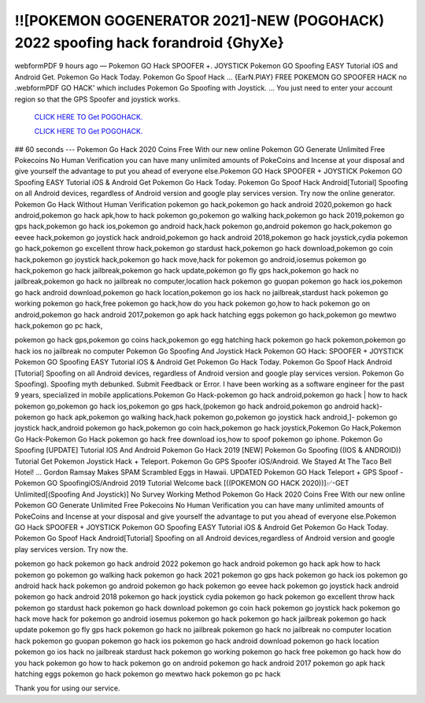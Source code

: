 !![POKEMON GOGENERATOR 2021]-NEW (POGOHACK) 2022 spoofing hack forandroid {GhyXe}
~~~~~~~~~~~~
webformPDF 9 hours ago — Pokemon GO Hack SPOOFER +. JOYSTICK Pokemon GO Spoofing EASY Tutorial iOS and Android Get. Pokemon Go Hack Today. Pokemon Go Spoof Hack ... {EarN.PlAY} FREE POKEMON GO SPOOFER HACK no .webformPDF GO HACK' which includes Pokemon Go Spoofing with Joystick. ... You just need to enter your account region so that the GPS Spoofer and joystick works.

  `CLICK HERE TO Get POGOHACK.
  <https://www.pokemon.com/uk/>`_

  `CLICK HERE TO Get POGOHACK.
  <https://www.pokemon.com/uk/>`_
  

## 60 seconds --- Pokemon Go Hack 2020 Coins Free With our new online Pokemon GO Generate Unlimited Free Pokecoins No Human Verification you can have many unlimited amounts of PokeCoins and Incense at your disposal and give yourself the advantage to put you ahead of everyone else.Pokemon GO Hack SPOOFER + JOYSTICK Pokemon GO Spoofing EASY Tutorial iOS & Android Get Pokemon Go Hack Today. Pokemon Go Spoof Hack Android[Tutorial] Spoofing on all Android devices, regardless of Android version and google play services version. Try now the online generator. Pokemon Go Hack Without Human Verification pokemon go hack,pokemon go hack android 2020,pokemon go hack android,pokemon go hack apk,how to hack pokemon go,pokemon go walking hack,pokemon go hack 2019,pokemon go gps hack,pokemon go hack ios,pokemon go android hack,hack pokemon go,android pokemon go hack,pokemon go eevee hack,pokemon go joystick hack android,pokemon go hack android 2018,pokemon go hack joystick,cydia pokemon go hack,pokemon go excellent throw hack,pokemon go stardust hack,pokemon go hack download,pokemon go coin hack,pokemon go joystick hack,pokemon go hack move,hack for pokemon go android,iosemus pokemon go hack,pokemon go hack jailbreak,pokemon go hack update,pokemon go fly gps hack,pokemon go hack no jailbreak,pokemon go hack no jailbreak no computer,location hack pokemon go guopan pokemon go hack ios,pokemon go hack android download,pokemon go hack location,pokemon go ios hack no jailbreak,stardust hack pokemon go working pokemon go hack,free pokemon go hack,how do you hack pokemon go,how to hack pokemon go on android,pokemon go hack android 2017,pokemon go apk hack hatching eggs pokemon go hack,pokemon go mewtwo hack,pokemon go pc hack,

pokemon go hack gps,pokemon go coins hack,pokemon go egg hatching hack pokemon go hack pokemon,pokemon go hack ios no jailbreak no computer Pokemon Go Spoofing And Joystick Hack Pokemon GO Hack: SPOOFER + JOYSTICK Pokemon GO Spoofing EASY Tutorial iOS & Android Get Pokemon Go Hack Today. Pokemon Go Spoof Hack Android [Tutorial] Spoofing on all Android devices, regardless of Android version and google play services version. Pokemon Go Spoofing). Spoofing myth debunked. Submit Feedback or Error. I have been working as a software engineer for the past 9 years, specialized in mobile applications.Pokemon Go Hack-pokemon go hack android,pokemon go hack | how to hack pokemon go,pokemon go hack ios,pokemon go gps hack,(pokemon go hack android,pokemon go android hack)- pokemon go hack apk,pokemon go walking hack,hack pokemon go,pokemon go joystick hack android,]- pokemon go joystick hack,android pokemon go hack,pokemon go coin hack,pokemon go hack joystick,Pokemon Go Hack,Pokemon Go Hack-Pokemon Go Hack pokemon go hack free download ios,how to spoof pokemon go iphone. Pokemon Go Spoofing [UPDATE] Tutorial IOS And Android Pokemon Go Hack 2019 [NEW] Pokemon Go Spoofing ((IOS & ANDROID)) Tutorial Get Pokemon Joystick Hack + Teleport. Pokemon Go GPS Spoofer iOS/Android. We Stayed At The Taco Bell Hotel! ... Gordon Ramsay Makes SPAM Scrambled Eggs in Hawaii. UPDATED Pokemon GO Hack Teleport + GPS Spoof - Pokemon GO SpoofingiOS/Android 2019 Tutorial Welcome back [((POKEMON GO HACK 2020))]✅-GET Unlimited[(Spoofing And Joystick)] No Survey Working Method Pokemon Go Hack 2020 Coins Free With our new online Pokemon GO Generate Unlimited Free Pokecoins No Human Verification you can have many unlimited amounts of PokeCoins and Incense at your disposal and give yourself the advantage to put you ahead of everyone else.Pokemon GO Hack SPOOFER + JOYSTICK Pokemon GO Spoofing EASY Tutorial iOS & Android Get Pokemon Go Hack Today. Pokemon Go Spoof Hack Android[Tutorial] Spoofing on all Android devices,regardless of Android version and google play services version. Try now the.

pokemon go hack
pokemon go hack android 2022
pokemon go hack android
pokemon go hack apk
how to hack pokemon go
pokemon go walking hack
pokemon go hack 2021
pokemon go gps hack
pokemon go hack ios
pokemon go android hack
hack pokemon go
android pokemon go hack
pokemon go eevee hack
pokemon go joystick hack android
pokemon go hack android 2018
pokemon go hack joystick
cydia pokemon go hack
pokemon go excellent throw hack
pokemon go stardust hack
pokemon go hack download
pokemon go coin hack
pokemon go joystick hack
pokemon go hack move
hack for pokemon go android
iosemus pokemon go hack
pokemon go hack jailbreak
pokemon go hack update
pokemon go fly gps hack
pokemon go hack no jailbreak
pokemon go hack no jailbreak no computer
location hack pokemon go
guopan pokemon go hack ios
pokemon go hack android download
pokemon go hack location
pokemon go ios hack no jailbreak
stardust hack pokemon go
working pokemon go hack
free pokemon go hack
how do you hack pokemon go
how to hack pokemon go on android
pokemon go hack android 2017
pokemon go apk hack
hatching eggs pokemon go hack
pokemon go mewtwo hack
pokemon go pc hack

Thank you for using our service.
